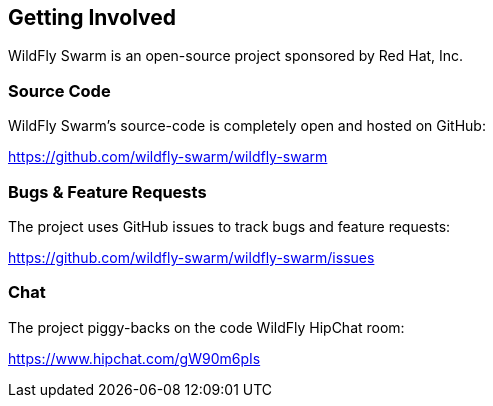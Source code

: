 == Getting Involved

WildFly Swarm is an open-source project sponsored by Red Hat, Inc.

=== Source Code

WildFly Swarm's source-code is completely open and hosted on GitHub:

https://github.com/wildfly-swarm/wildfly-swarm

=== Bugs & Feature Requests

The project uses GitHub issues to track bugs and feature requests:

https://github.com/wildfly-swarm/wildfly-swarm/issues

=== Chat

The project piggy-backs on the code WildFly HipChat room:

https://www.hipchat.com/gW90m6pIs
